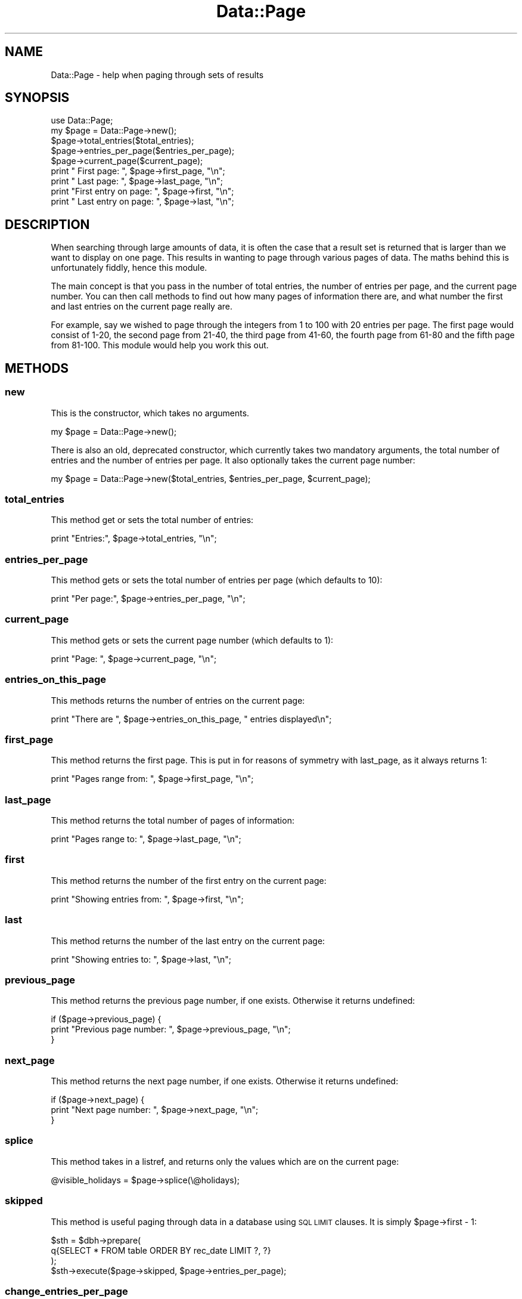 .\" Automatically generated by Pod::Man 4.10 (Pod::Simple 3.35)
.\"
.\" Standard preamble:
.\" ========================================================================
.de Sp \" Vertical space (when we can't use .PP)
.if t .sp .5v
.if n .sp
..
.de Vb \" Begin verbatim text
.ft CW
.nf
.ne \\$1
..
.de Ve \" End verbatim text
.ft R
.fi
..
.\" Set up some character translations and predefined strings.  \*(-- will
.\" give an unbreakable dash, \*(PI will give pi, \*(L" will give a left
.\" double quote, and \*(R" will give a right double quote.  \*(C+ will
.\" give a nicer C++.  Capital omega is used to do unbreakable dashes and
.\" therefore won't be available.  \*(C` and \*(C' expand to `' in nroff,
.\" nothing in troff, for use with C<>.
.tr \(*W-
.ds C+ C\v'-.1v'\h'-1p'\s-2+\h'-1p'+\s0\v'.1v'\h'-1p'
.ie n \{\
.    ds -- \(*W-
.    ds PI pi
.    if (\n(.H=4u)&(1m=24u) .ds -- \(*W\h'-12u'\(*W\h'-12u'-\" diablo 10 pitch
.    if (\n(.H=4u)&(1m=20u) .ds -- \(*W\h'-12u'\(*W\h'-8u'-\"  diablo 12 pitch
.    ds L" ""
.    ds R" ""
.    ds C` ""
.    ds C' ""
'br\}
.el\{\
.    ds -- \|\(em\|
.    ds PI \(*p
.    ds L" ``
.    ds R" ''
.    ds C`
.    ds C'
'br\}
.\"
.\" Escape single quotes in literal strings from groff's Unicode transform.
.ie \n(.g .ds Aq \(aq
.el       .ds Aq '
.\"
.\" If the F register is >0, we'll generate index entries on stderr for
.\" titles (.TH), headers (.SH), subsections (.SS), items (.Ip), and index
.\" entries marked with X<> in POD.  Of course, you'll have to process the
.\" output yourself in some meaningful fashion.
.\"
.\" Avoid warning from groff about undefined register 'F'.
.de IX
..
.nr rF 0
.if \n(.g .if rF .nr rF 1
.if (\n(rF:(\n(.g==0)) \{\
.    if \nF \{\
.        de IX
.        tm Index:\\$1\t\\n%\t"\\$2"
..
.        if !\nF==2 \{\
.            nr % 0
.            nr F 2
.        \}
.    \}
.\}
.rr rF
.\" ========================================================================
.\"
.IX Title "Data::Page 3"
.TH Data::Page 3 "2019-05-10" "perl v5.28.2" "User Contributed Perl Documentation"
.\" For nroff, turn off justification.  Always turn off hyphenation; it makes
.\" way too many mistakes in technical documents.
.if n .ad l
.nh
.SH "NAME"
Data::Page \- help when paging through sets of results
.SH "SYNOPSIS"
.IX Header "SYNOPSIS"
.Vb 1
\&  use Data::Page;
\&
\&  my $page = Data::Page\->new();
\&  $page\->total_entries($total_entries);
\&  $page\->entries_per_page($entries_per_page);
\&  $page\->current_page($current_page);
\&
\&  print "         First page: ", $page\->first_page, "\en";
\&  print "          Last page: ", $page\->last_page, "\en";
\&  print "First entry on page: ", $page\->first, "\en";
\&  print " Last entry on page: ", $page\->last, "\en";
.Ve
.SH "DESCRIPTION"
.IX Header "DESCRIPTION"
When searching through large amounts of data, it is often the case
that a result set is returned that is larger than we want to display
on one page. This results in wanting to page through various pages of
data. The maths behind this is unfortunately fiddly, hence this
module.
.PP
The main concept is that you pass in the number of total entries, the
number of entries per page, and the current page number. You can then
call methods to find out how many pages of information there are, and
what number the first and last entries on the current page really are.
.PP
For example, say we wished to page through the integers from 1 to 100
with 20 entries per page. The first page would consist of 1\-20, the
second page from 21\-40, the third page from 41\-60, the fourth page
from 61\-80 and the fifth page from 81\-100. This module would help you
work this out.
.SH "METHODS"
.IX Header "METHODS"
.SS "new"
.IX Subsection "new"
This is the constructor, which takes no arguments.
.PP
.Vb 1
\&  my $page = Data::Page\->new();
.Ve
.PP
There is also an old, deprecated constructor, which currently takes
two mandatory arguments, the total number of entries and the number of
entries per page. It also optionally takes the current page number:
.PP
.Vb 1
\&  my $page = Data::Page\->new($total_entries, $entries_per_page, $current_page);
.Ve
.SS "total_entries"
.IX Subsection "total_entries"
This method get or sets the total number of entries:
.PP
.Vb 1
\&  print "Entries:", $page\->total_entries, "\en";
.Ve
.SS "entries_per_page"
.IX Subsection "entries_per_page"
This method gets or sets the total number of entries per page (which
defaults to 10):
.PP
.Vb 1
\&  print "Per page:", $page\->entries_per_page, "\en";
.Ve
.SS "current_page"
.IX Subsection "current_page"
This method gets or sets the current page number (which defaults to 1):
.PP
.Vb 1
\&  print "Page: ", $page\->current_page, "\en";
.Ve
.SS "entries_on_this_page"
.IX Subsection "entries_on_this_page"
This methods returns the number of entries on the current page:
.PP
.Vb 1
\&  print "There are ", $page\->entries_on_this_page, " entries displayed\en";
.Ve
.SS "first_page"
.IX Subsection "first_page"
This method returns the first page. This is put in for reasons of
symmetry with last_page, as it always returns 1:
.PP
.Vb 1
\&  print "Pages range from: ", $page\->first_page, "\en";
.Ve
.SS "last_page"
.IX Subsection "last_page"
This method returns the total number of pages of information:
.PP
.Vb 1
\&  print "Pages range to: ", $page\->last_page, "\en";
.Ve
.SS "first"
.IX Subsection "first"
This method returns the number of the first entry on the current page:
.PP
.Vb 1
\&  print "Showing entries from: ", $page\->first, "\en";
.Ve
.SS "last"
.IX Subsection "last"
This method returns the number of the last entry on the current page:
.PP
.Vb 1
\&  print "Showing entries to: ", $page\->last, "\en";
.Ve
.SS "previous_page"
.IX Subsection "previous_page"
This method returns the previous page number, if one exists. Otherwise
it returns undefined:
.PP
.Vb 3
\&  if ($page\->previous_page) {
\&    print "Previous page number: ", $page\->previous_page, "\en";
\&  }
.Ve
.SS "next_page"
.IX Subsection "next_page"
This method returns the next page number, if one exists. Otherwise
it returns undefined:
.PP
.Vb 3
\&  if ($page\->next_page) {
\&    print "Next page number: ", $page\->next_page, "\en";
\&  }
.Ve
.SS "splice"
.IX Subsection "splice"
This method takes in a listref, and returns only the values which are
on the current page:
.PP
.Vb 1
\&  @visible_holidays = $page\->splice(\e@holidays);
.Ve
.SS "skipped"
.IX Subsection "skipped"
This method is useful paging through data in a database using \s-1SQL
LIMIT\s0 clauses. It is simply \f(CW$page\fR\->first \- 1:
.PP
.Vb 4
\&  $sth = $dbh\->prepare(
\&    q{SELECT * FROM table ORDER BY rec_date LIMIT ?, ?}
\&  );
\&  $sth\->execute($page\->skipped, $page\->entries_per_page);
.Ve
.SS "change_entries_per_page"
.IX Subsection "change_entries_per_page"
This method changes the number of entries per page and the current page number
such that the first item on the current page will be present on the new page.
.PP
.Vb 6
\& $page\->total_entries(50);
\& $page\->entries_per_page(20);
\& $page\->current_page(3);
\& print $page\->first; # 41
\& $page\->change_entries_per_page(30);
\& print $page\->current_page; # 2 \- the page that item 41 will show in
.Ve
.SH "NOTES"
.IX Header "NOTES"
It has been said before that this code is \*(L"too simple\*(R" for \s-1CPAN,\s0 but I
must disagree. I have seen people write this kind of code over and
over again and they always get it wrong. Perhaps now they will spend
more time getting the rest of their code right...
.SH "SEE ALSO"
.IX Header "SEE ALSO"
Related modules which may be of interest: Data::Pageset,
Data::Page::Tied, Data::SpreadPagination.
.SH "AUTHOR"
.IX Header "AUTHOR"
Based on code originally by Leo Lapworth, with many changes added by
by Leon Brocard <acme@astray.com>.
.SH "CONTRIBUTORS"
.IX Header "CONTRIBUTORS"
James Laver (\s-1ELPENGUIN\s0)
.SH "COPYRIGHT"
.IX Header "COPYRIGHT"
Copyright (C) 2000\-9, Leon Brocard
.SH "LICENSE"
.IX Header "LICENSE"
This module is free software; you can redistribute it or modify it
under the same terms as Perl itself.
